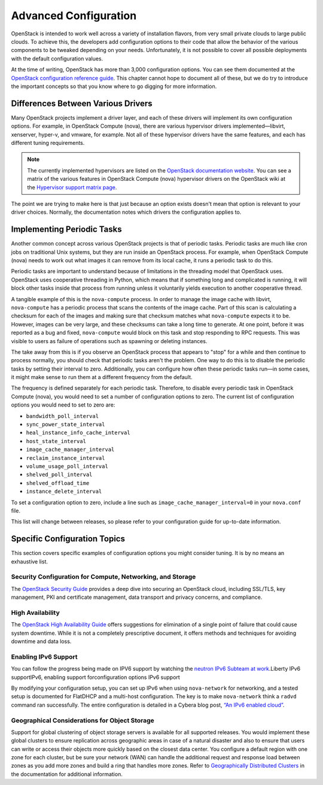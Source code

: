 ======================
Advanced Configuration
======================

OpenStack is intended to work well across a variety of installation
flavors, from very small private clouds to large public clouds. To
achieve this, the developers add configuration options to their code
that allow the behavior of the various components to be tweaked
depending on your needs. Unfortunately, it is not possible to cover all
possible deployments with the default configuration values.

At the time of writing, OpenStack has more than 3,000 configuration
options. You can see them documented at the
`OpenStack configuration reference
guide <http://docs.openstack.org/liberty/config-reference/content/config_overview.html>`_.
This chapter cannot hope to document all of these, but we do try to
introduce the important concepts so that you know where to go digging
for more information.

Differences Between Various Drivers
~~~~~~~~~~~~~~~~~~~~~~~~~~~~~~~~~~~

Many OpenStack projects implement a driver layer, and each of these
drivers will implement its own configuration options. For example, in
OpenStack Compute (nova), there are various hypervisor drivers
implemented—libvirt, xenserver, hyper-v, and vmware, for example. Not
all of these hypervisor drivers have the same features, and each has
different tuning requirements.

.. note::

   The currently implemented hypervisors are listed on the `OpenStack
   documentation
   website <http://docs.openstack.org/liberty/config-reference/content/section_compute-hypervisors.html>`_.
   You can see a matrix of the various features in OpenStack Compute
   (nova) hypervisor drivers on the OpenStack wiki at the `Hypervisor
   support matrix
   page <http://docs.openstack.org/developer/nova/support-matrix.html>`_.

The point we are trying to make here is that just because an option
exists doesn't mean that option is relevant to your driver choices.
Normally, the documentation notes which drivers the configuration
applies to.

Implementing Periodic Tasks
~~~~~~~~~~~~~~~~~~~~~~~~~~~

Another common concept across various OpenStack projects is that of
periodic tasks. Periodic tasks are much like cron jobs on traditional
Unix systems, but they are run inside an OpenStack process. For example,
when OpenStack Compute (nova) needs to work out what images it can
remove from its local cache, it runs a periodic task to do this.

Periodic tasks are important to understand because of limitations in the
threading model that OpenStack uses. OpenStack uses cooperative
threading in Python, which means that if something long and complicated
is running, it will block other tasks inside that process from running
unless it voluntarily yields execution to another cooperative thread.

A tangible example of this is the ``nova-compute`` process. In order to
manage the image cache with libvirt, ``nova-compute`` has a periodic
process that scans the contents of the image cache. Part of this scan is
calculating a checksum for each of the images and making sure that
checksum matches what ``nova-compute`` expects it to be. However, images
can be very large, and these checksums can take a long time to generate.
At one point, before it was reported as a bug and fixed,
``nova-compute`` would block on this task and stop responding to RPC
requests. This was visible to users as failure of operations such as
spawning or deleting instances.

The take away from this is if you observe an OpenStack process that
appears to "stop" for a while and then continue to process normally, you
should check that periodic tasks aren't the problem. One way to do this
is to disable the periodic tasks by setting their interval to zero.
Additionally, you can configure how often these periodic tasks run—in
some cases, it might make sense to run them at a different frequency
from the default.

The frequency is defined separately for each periodic task. Therefore,
to disable every periodic task in OpenStack Compute (nova), you would
need to set a number of configuration options to zero. The current list
of configuration options you would need to set to zero are:

-  ``bandwidth_poll_interval``

-  ``sync_power_state_interval``

-  ``heal_instance_info_cache_interval``

-  ``host_state_interval``

-  ``image_cache_manager_interval``

-  ``reclaim_instance_interval``

-  ``volume_usage_poll_interval``

-  ``shelved_poll_interval``

-  ``shelved_offload_time``

-  ``instance_delete_interval``

To set a configuration option to zero, include a line such as
``image_cache_manager_interval=0`` in your ``nova.conf`` file.

This list will change between releases, so please refer to your
configuration guide for up-to-date information.

Specific Configuration Topics
~~~~~~~~~~~~~~~~~~~~~~~~~~~~~

This section covers specific examples of configuration options you might
consider tuning. It is by no means an exhaustive list.

Security Configuration for Compute, Networking, and Storage
-----------------------------------------------------------

The `OpenStack Security Guide <http://docs.openstack.org/sec/>`_
provides a deep dive into securing an OpenStack cloud, including
SSL/TLS, key management, PKI and certificate management, data transport
and privacy concerns, and compliance.

High Availability
-----------------

The `OpenStack High Availability
Guide <http://docs.openstack.org/ha-guide/index.html>`_ offers
suggestions for elimination of a single point of failure that could
cause system downtime. While it is not a completely prescriptive
document, it offers methods and techniques for avoiding downtime and
data loss.

Enabling IPv6 Support
---------------------

You can follow the progress being made on IPV6 support by watching the
`neutron IPv6 Subteam at
work <https://wiki.openstack.org/wiki/Meetings/Neutron-IPv6-Subteam>`_.Liberty
IPv6 supportIPv6, enabling support forconfiguration options IPv6 support

By modifying your configuration setup, you can set up IPv6 when using
``nova-network`` for networking, and a tested setup is documented for
FlatDHCP and a multi-host configuration. The key is to make
``nova-network`` think a ``radvd`` command ran successfully. The entire
configuration is detailed in a Cybera blog post, `“An IPv6 enabled
cloud” <http://www.cybera.ca/news-and-events/tech-radar/an-ipv6-enabled-cloud/>`_.

Geographical Considerations for Object Storage
----------------------------------------------

Support for global clustering of object storage servers is available for
all supported releases. You would implement these global clusters to
ensure replication across geographic areas in case of a natural disaster
and also to ensure that users can write or access their objects more
quickly based on the closest data center. You configure a default region
with one zone for each cluster, but be sure your network (WAN) can
handle the additional request and response load between zones as you add
more zones and build a ring that handles more zones. Refer to
`Geographically Distributed
Clusters <http://docs.openstack.org/developer/swift/admin_guide.html#geographically-distributed-clusters>`_
in the documentation for additional information.


